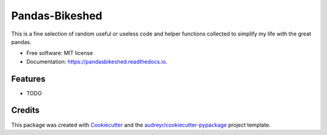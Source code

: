 ===============
Pandas-Bikeshed
===============


.. image:: https://img.shields.io/pypi/v/pandasbikeshed.svg
        :target: https://pypi.python.org/pypi/pandasbikeshed

.. image:: https://img.shields.io/travis/sholderbach/pandasbikeshed.svg
        :target: https://travis-ci.org/sholderbach/pandasbikeshed

.. image:: https://readthedocs.org/projects/pandasbikeshed/badge/?version=latest
        :target: https://pandasbikeshed.readthedocs.io/en/latest/?badge=latest
        :alt: Documentation Status




This is a fine selection of random useful or useless code and helper functions collected to simplify my life with the great pandas.


* Free software: MIT license
* Documentation: https://pandasbikeshed.readthedocs.io.


Features
--------

* TODO

Credits
-------

This package was created with Cookiecutter_ and the `audreyr/cookiecutter-pypackage`_ project template.

.. _Cookiecutter: https://github.com/audreyr/cookiecutter
.. _`audreyr/cookiecutter-pypackage`: https://github.com/audreyr/cookiecutter-pypackage
